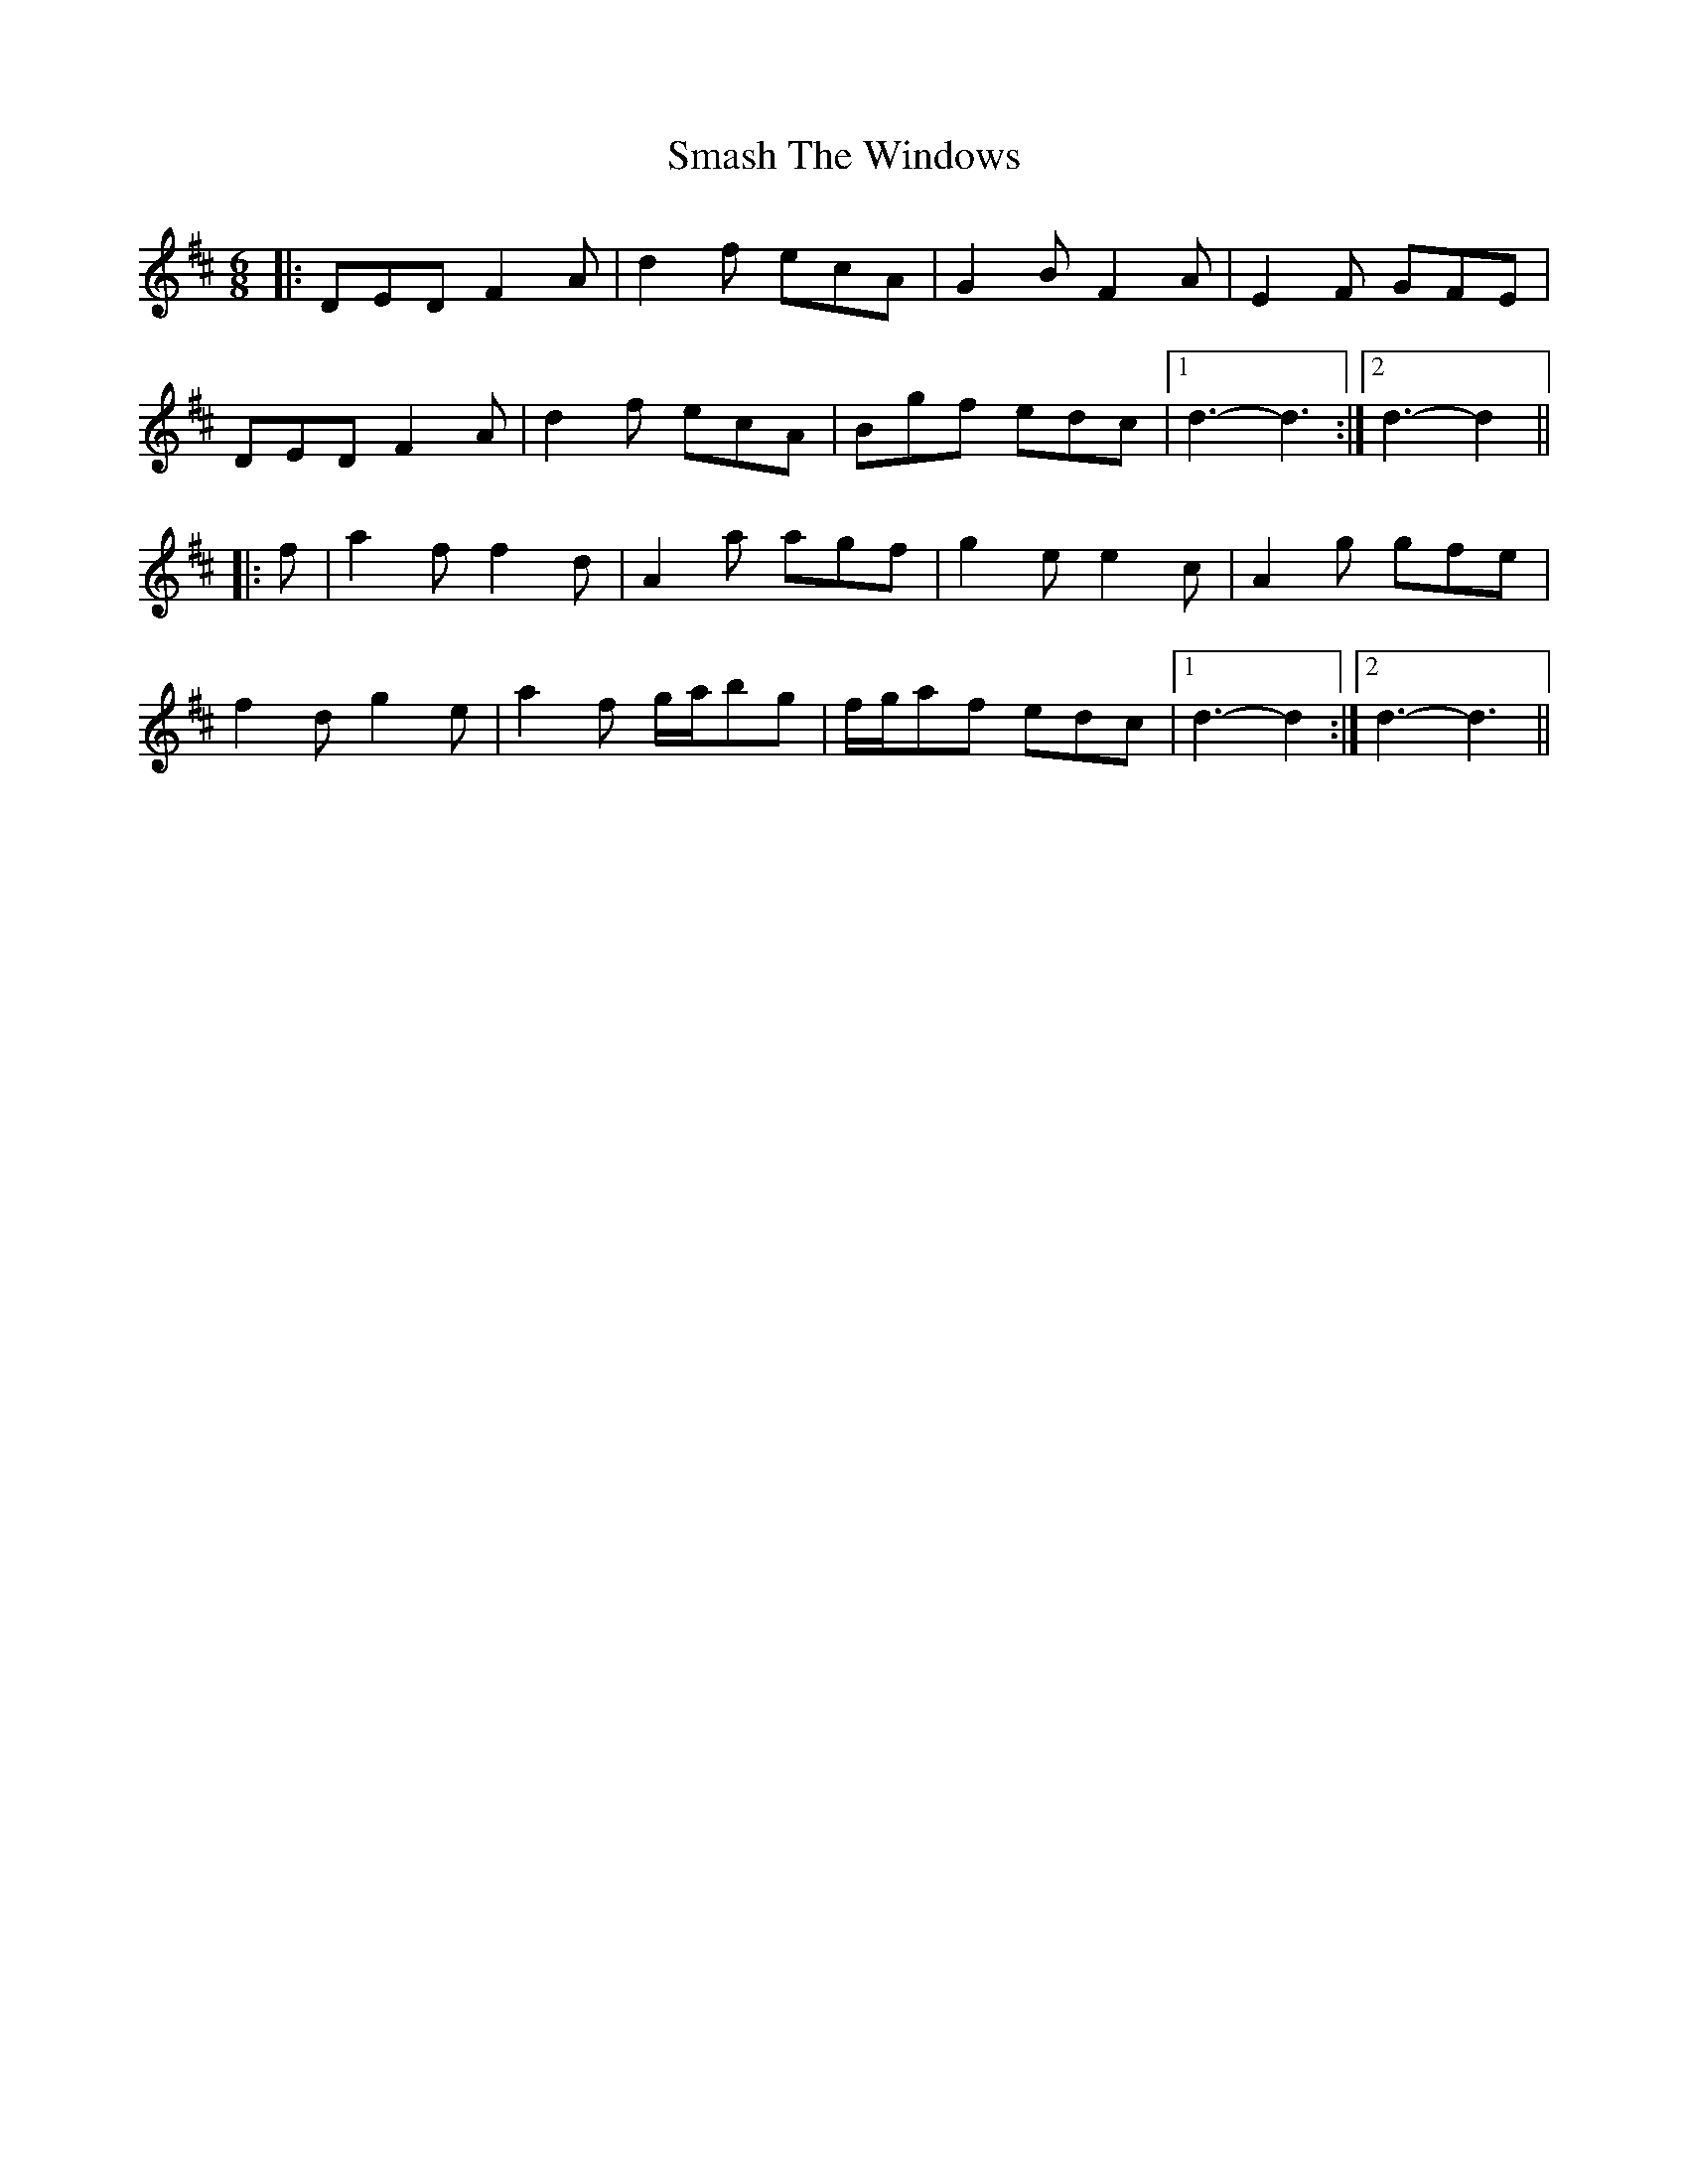 X: 37565
T: Smash The Windows
R: jig
M: 6/8
K: Dmajor
|:DED F2 A|d2 f ecA|G2 B F2 A|E2 F GFE|
DED F2 A|d2 f ecA|Bgf edc|1 d3- d3:|2 d3- d2||
|:f|a2 f f2 d|A2 a agf|g2 e e2 c|A2 g gfe|
f2 d g2 e|a2 f g/a/bg|f/g/af edc|1 d3- d2:|2 d3- d3||

